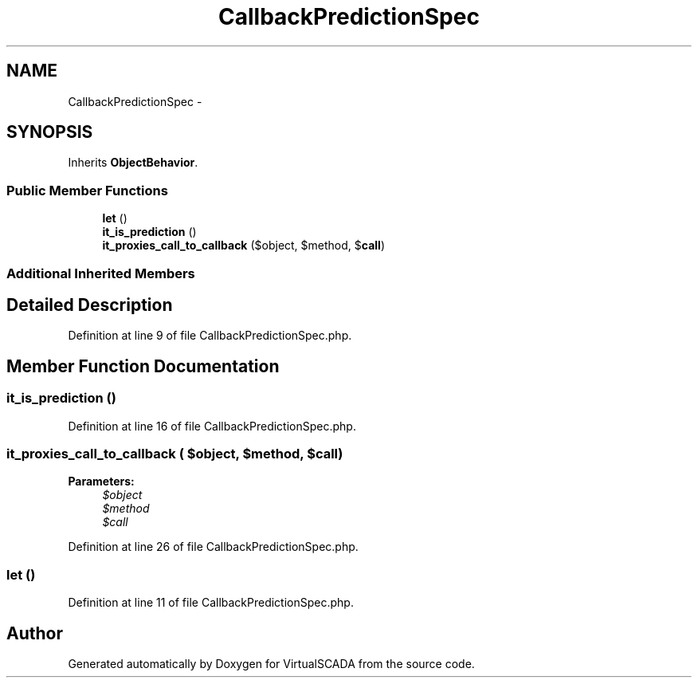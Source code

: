 .TH "CallbackPredictionSpec" 3 "Tue Apr 14 2015" "Version 1.0" "VirtualSCADA" \" -*- nroff -*-
.ad l
.nh
.SH NAME
CallbackPredictionSpec \- 
.SH SYNOPSIS
.br
.PP
.PP
Inherits \fBObjectBehavior\fP\&.
.SS "Public Member Functions"

.in +1c
.ti -1c
.RI "\fBlet\fP ()"
.br
.ti -1c
.RI "\fBit_is_prediction\fP ()"
.br
.ti -1c
.RI "\fBit_proxies_call_to_callback\fP ($object, $method, $\fBcall\fP)"
.br
.in -1c
.SS "Additional Inherited Members"
.SH "Detailed Description"
.PP 
Definition at line 9 of file CallbackPredictionSpec\&.php\&.
.SH "Member Function Documentation"
.PP 
.SS "it_is_prediction ()"

.PP
Definition at line 16 of file CallbackPredictionSpec\&.php\&.
.SS "it_proxies_call_to_callback ( $object,  $method,  $call)"

.PP
\fBParameters:\fP
.RS 4
\fI$object\fP 
.br
\fI$method\fP 
.br
\fI$call\fP 
.RE
.PP

.PP
Definition at line 26 of file CallbackPredictionSpec\&.php\&.
.SS "let ()"

.PP
Definition at line 11 of file CallbackPredictionSpec\&.php\&.

.SH "Author"
.PP 
Generated automatically by Doxygen for VirtualSCADA from the source code\&.

